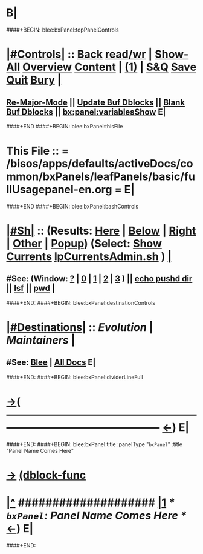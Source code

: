 * B|
####+BEGIN: blee:bxPanel:topPanelControls
*  [[elisp:(org-cycle)][|#Controls|]] :: [[elisp:(blee:bnsm:menu-back)][Back]] [[elisp:(toggle-read-only)][read/wr]] | [[elisp:(show-all)][Show-All]]  [[elisp:(org-shifttab)][Overview]]  [[elisp:(progn (org-shifttab) (org-content))][Content]] | [[elisp:(delete-other-windows)][(1)]] | [[elisp:(progn (save-buffer) (kill-buffer))][S&Q]]  [[elisp:(save-buffer)][Save]]  [[elisp:(kill-buffer)][Quit]]  [[elisp:(bury-buffer)][Bury]]  [[elisp:(org-cycle)][| ]]
**  [[elisp:(blee:buf:re-major-mode)][Re-Major-Mode]] ||  [[elisp:(org-dblock-update-buffer-bx)][Update Buf Dblocks]] || [[elisp:(org-dblock-bx-blank-buffer)][Blank Buf Dblocks]] || [[elisp:(bx:panel:variablesShow)][bx:panel:variablesShow]]  E|
####+END
####+BEGIN: blee:bxPanel:thisFile
*  This File :: *= /bisos/apps/defaults/activeDocs/common/bxPanels/leafPanels/basic/fullUsagepanel-en.org =* E|
####+END
####+BEGIN: blee:bxPanel:bashControls
*  [[elisp:(org-cycle)][|#Sh|]] :: (Results: [[elisp:(blee:bnsm:results-here)][Here]] | [[elisp:(blee:bnsm:results-split-below)][Below]] | [[elisp:(blee:bnsm:results-split-right)][Right]] | [[elisp:(blee:bnsm:results-other)][Other]] | [[elisp:(blee:bnsm:results-popup)][Popup]]) (Select:  [[elisp:(lsip-local-run-command "lpCurrentsAdmin.sh -i currentsGetThenShow")][Show Currents]]  [[elisp:(lsip-local-run-command "lpCurrentsAdmin.sh")][lpCurrentsAdmin.sh]] ) [[elisp:(org-cycle)][| ]]
**  #See:  (Window: [[elisp:(blee:bnsm:results-window-show)][?]] | [[elisp:(blee:bnsm:results-window-set 0)][0]] | [[elisp:(blee:bnsm:results-window-set 1)][1]] | [[elisp:(blee:bnsm:results-window-set 2)][2]] | [[elisp:(blee:bnsm:results-window-set 3)][3]] ) || [[elisp:(lsip-local-run-command-here "echo pushd dest")][echo pushd dir]] || [[elisp:(lsip-local-run-command-here "lsf")][lsf]] || [[elisp:(lsip-local-run-command-here "pwd")][pwd]] |
####+END:
####+BEGIN: blee:bxPanel:destinationControls
*  [[elisp:(org-cycle)][|#Destinations|]] :: [[Evolution]] | [[Maintainers]]  [[elisp:(org-cycle)][| ]]
**  #See:  [[elisp:(bx:bnsm:top:panel-blee)][Blee]] | [[elisp:(bx:bnsm:top:panel-listOfDocs)][All Docs]]  E|
####+END:
####+BEGIN: blee:bxPanel:dividerLineFull
* [[elisp:(show-all)][->]]( --------------------------------------------------------------------------------------------------  [[elisp:(org-shifttab)][<-]]) E|
####+END:
####+BEGIN: blee:bxPanel:title :panelType "=bxPanel=" :title "Panel Name Comes Here"
* [[elisp:(show-all)][->]] [[elisp:(describe-function 'org-dblock-write:blee:bxPanel:title)][(dblock-func]]
*  [[elisp:(beginning-of-buffer)][|^]] #################### [[elisp:(delete-other-windows)][|1]]                 /* =bxPanel=: Panel Name Comes Here */      [[elisp:(org-shifttab)][<-]]) E|
####+END:
